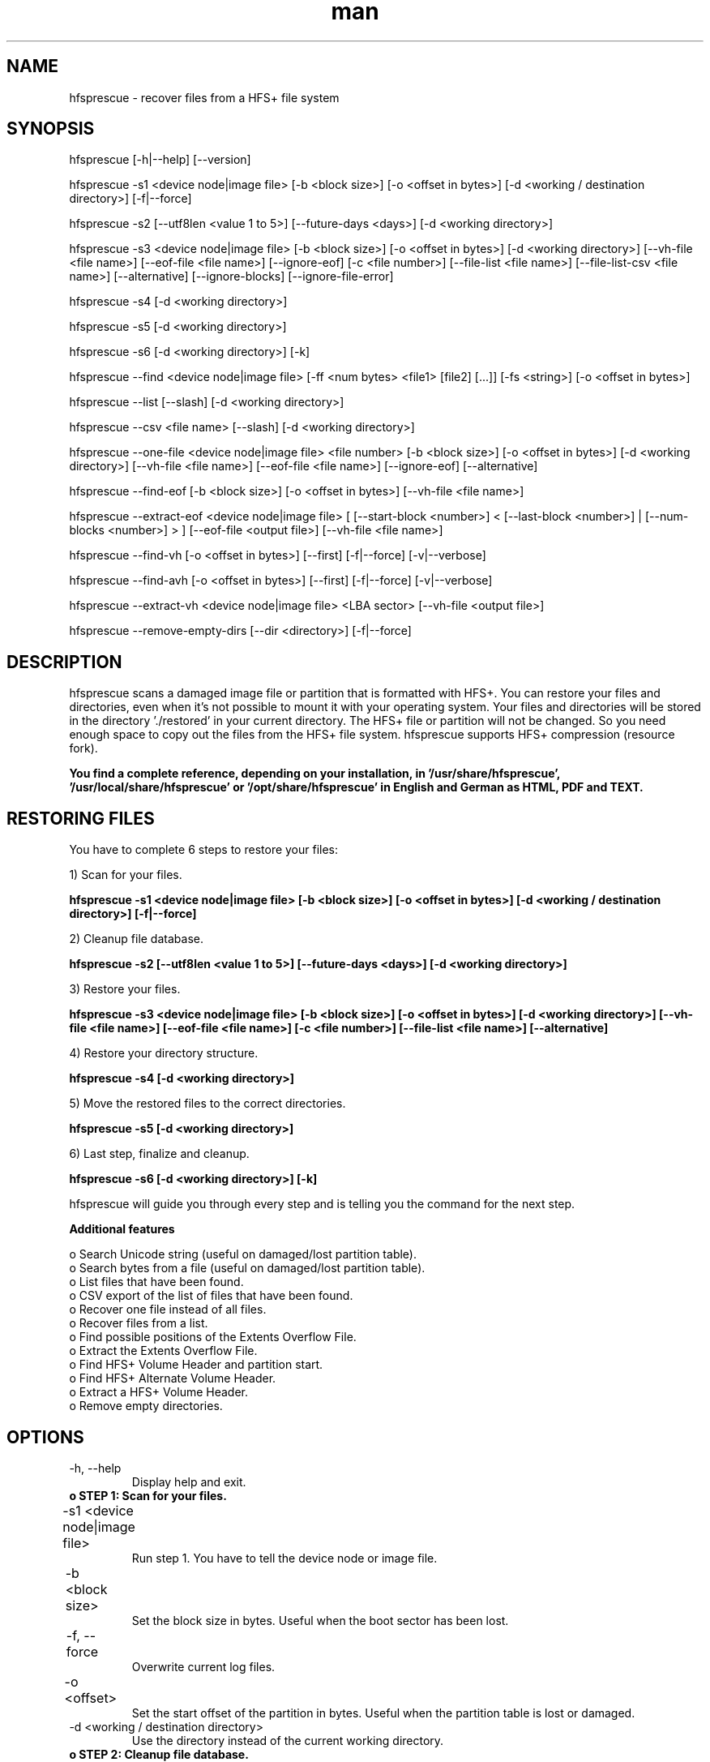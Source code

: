 .\" Manpage for hfsprescue.
.\" Contact office@plop.at to correct errors or typos.
.TH man 8 "25 Sep 2020" "3.5" "hfsprescue man page"
.SH NAME
hfsprescue \- recover files from a HFS+ file system
.SH SYNOPSIS
hfsprescue [-h|--help] [--version]

hfsprescue -s1 <device node|image file> [-b <block size>] [-o <offset in bytes>] [-d <working / destination directory>] [-f|--force]

hfsprescue -s2 [--utf8len <value 1 to 5>] [--future-days <days>] [-d <working directory>]

hfsprescue -s3 <device node|image file> [-b <block size>] [-o <offset in bytes>] [-d <working directory>] [--vh-file <file name>] [--eof-file <file name>] [--ignore-eof] [-c <file number>] [--file-list <file name>] [--file-list-csv <file name>] [--alternative] [--ignore-blocks] [--ignore-file-error]

hfsprescue -s4 [-d <working directory>]

hfsprescue -s5 [-d <working directory>]

hfsprescue -s6 [-d <working directory>] [-k]

hfsprescue --find <device node|image file> [-ff <num bytes> <file1> [file2] [...]] [-fs <string>] [-o <offset in bytes>]

hfsprescue --list [--slash] [-d <working directory>]

hfsprescue --csv <file name> [--slash] [-d <working directory>]

hfsprescue --one-file <device node|image file> <file number> [-b <block size>] [-o <offset in bytes>] [-d <working directory>] [--vh-file <file name>] [--eof-file <file name>] [--ignore-eof] [--alternative]

hfsprescue --find-eof [-b <block size>] [-o <offset in bytes>] [--vh-file <file name>]

hfsprescue --extract-eof <device node|image file> [ [--start-block <number>] < [--last-block <number>] | [--num-blocks <number>] > ] [--eof-file <output file>] [--vh-file <file name>]

hfsprescue --find-vh [-o <offset in bytes>] [--first] [-f|--force] [-v|--verbose]

hfsprescue --find-avh [-o <offset in bytes>] [--first] [-f|--force] [-v|--verbose]

hfsprescue --extract-vh <device node|image file> <LBA sector> [--vh-file <output file>]

hfsprescue --remove-empty-dirs [--dir <directory>] [-f|--force]


.SH DESCRIPTION
hfsprescue scans a damaged image file or partition that is formatted with
HFS+. You can restore your files and directories, even when it's not possible 
to mount it with your operating system. Your files and directories will be
stored in the directory './restored' in your current directory. The HFS+ file
or partition will not be changed. So you need enough space to copy out the
files from the HFS+ file system. hfsprescue supports HFS+ compression (resource
fork).

.B You find a complete reference, depending on your installation, in '/usr/share/hfsprescue', '/usr/local/share/hfsprescue' or '/opt/share/hfsprescue' in English and German as HTML, PDF and TEXT.

.SH RESTORING FILES

You have to complete 6 steps to restore your files:

1) Scan for your files.

.B hfsprescue -s1 <device node|image file> [-b <block size>] [-o <offset in bytes>] [-d <working / destination directory>] [-f|--force]

2) Cleanup file database.

.B hfsprescue -s2 [--utf8len <value 1 to 5>] [--future-days <days>] [-d <working directory>]

3) Restore your files.

.B hfsprescue -s3 <device node|image file> [-b <block size>] [-o <offset in bytes>] [-d <working directory>] [--vh-file <file name>] [--eof-file <file name>] [-c <file number>] [--file-list <file name>] [--alternative]

4) Restore your directory structure.

.B hfsprescue -s4 [-d <working directory>]

5) Move the restored files to the correct directories.

.B hfsprescue -s5 [-d <working directory>]

6) Last step, finalize and cleanup.

.B hfsprescue -s6 [-d <working directory>] [-k]

hfsprescue will guide you through every step and is telling you the command for the next step.


.B Additional features

 o  Search Unicode string (useful on damaged/lost partition table).
 o  Search bytes from a file (useful on damaged/lost partition table).
 o  List files that have been found.
 o  CSV export of the list of files that have been found.
 o  Recover one file instead of all files.
 o  Recover files from a list.
 o  Find possible positions of the Extents Overflow File.
 o  Extract the Extents Overflow File.
 o  Find HFS+ Volume Header and partition start.
 o  Find HFS+ Alternate Volume Header.
 o  Extract a HFS+ Volume Header.
 o  Remove empty directories.



.SH OPTIONS

.TP
-h, --help
Display help and exit.

.TP
.B o STEP 1: Scan for your files.

.TP
-s1 <device node|image file>	
Run step 1. You have to tell the device node or image file.

.TP
-b <block size>	
Set the block size in bytes. Useful when the boot sector has been lost.

.TP
-f, --force	
Overwrite current log files.

.TP
-o <offset>	
Set the start offset of the partition in bytes. Useful when the partition table is lost or damaged.

.TP
-d <working / destination directory>
Use the directory instead of the current working directory.

.TP
.B o STEP 2: Cleanup file database.

.TP
-s2 [--utf8len <value 1 to 5>] [--future-days <days>] [-d <working directory>]
Run step 2. Remove duplicate and invalid file entries with wrong chars in the file name or a file date in the future.

.TP
--utf8len <value 1 to 5>
Set the allowed maximum char length of an UTF-8 char. File names that have invlaid chars will be removed. Values from 1 to 5 are allowed. 1 is the default value and should be fine. For file names with asian chars use 2. The values 3-5 should not be used.

.TP
--future-days <days>
Set the allowed tollerance for future file dates. The default value is 7 days. Files with a date more in the future will be removed. Usually, those files are false detection. 

.TP
-d <working directory>
Use the directory instead of the current working directory.

.TP
.B o STEP 3: Restore your files.

.TP
-s3 <device node|image file>	
Run step 3. You have to tell the device node or image file.

.TP
-b <block size>	
Set the block size in bytes. Useful when the boot sector has been lost.

.TP
-c <file number>	
Continue the file restore and skip the files before <file number>.

.TP
-o <offset>	
Set the start offset of the partition in bytes. Useful when the partition table is lost or damaged.

.TP
-d <working directory>
Use the directory instead of the current working directory.

.TP
--alternative	
Find a new name when the file already exists in it's directory. Can happen with older versions or deleted files.


.TP
.B o STEP 4: Restore your directory structure.

.TP
-s4	
Run step 4.

.TP
-d <working directory>
Use the directory instead of the current working directory.


.TP
.B o STEP 5: Move the restored files to the correct directories.

.TP
-s5	
Run step 5.

.TP
-d <working directory>
Use the directory instead of the current working directory.


.TP
.B o STEP 6: Last step, finalize and cleanup.

.TP
-s6	
Run step 6.

.TP
-d <working directory>
Use the directory instead of the current working directory.

.TP
-k	
Keep mkdir.sh and hfsprescue_dir_id.tmp files.


.TP
.B o FIND FILE BYTES AND/OR AN UNICODE STRING: Find data on sectors.

.TP
--find <device node|image file>	
Find data. You have to tell the device node or image file.

.TP
-ff <num bytes> <file1> [file2] [...]
Find number of bytes from one or more files.

.TP
-fs <string>	
Find a given string. The string will be converted to Unicode.

.TP
-o <offset in bytes>	
Start search from offset.


.TP
.B o LIST FILES: List found files.

.TP
--list	
This parameter lists all files that have been found. You can run this after you completed Step 2.

.TP
--slash
Mac OS X allows the char '/' in file names in the GUI. For directory compatibility, '/' is converted to ':'. Use --slash when you want to display the '/' in the file name instead of ':'. Maybe when you search a file name which has '/'.

.TP
-d <working directory>
Use the directory instead of the current working directory.

.TP
.B o CSV EXPORT OF FILE LIST: Export list to a CSV file.

.TP
--csv	
Export the file list to a CSV file. You can run this after you completed Step 2.

.TP
--slash
Mac OS X allows the char '/' in file names in the GUI. For directory compatibility, '/' is converted to ':'. Use --slash when you want to export the '/' in the file name instead of ':'.

.TP
-d <working directory>
Use the directory instead of the current working directory.


.TP
.B o RESTORE ONE FILE: Restore just one file instead of all files that have been found. You can run this after you completed Step 2.

.TP
--one-file  <device node|image file>  <file number>	
You have to tell the device node or image file and the file number of the requested file. Both parameters are required.

.TP
-b <block size>	
Set the block size in bytes. Useful when the boot sector has been lost.

.TP
-o <offset>	
Set the start offset of the partition in bytes. Useful when the partition table is lost or damaged.

.TP
-d <working directory>
Use the directory instead of the current working directory.

.TP
--alternative	
Find a new name when the file already exists in it's directory. Can happen with older versions or deleted files.


.TP
.B o FIND EXTENTS OVERFLOW FILE: Scan the device for possible start blocks.

.TP
--find-eof <device node|image file>	
You have to tell the device node or image file.

.TP
-b <block size>	
Set the block size in bytes. Useful when the boot sector has been lost.

.TP
-o <offset>	
Set the start offset of the partition in bytes. Useful when the partition table is lost or damaged.


.TP
.TP
.B o FIND HFS+ VOLUME HEADER: Scan the device for possible Volume Headers and shows the start of the partition.

.TP
--find-vh <device node|image file>	
You have to tell the device node or image file.

.TP
-o <offset in bytes>	
Start search from offset.

.TP
--first	
Just show the first HFS+ Volume Header and quit.

.TP
-f, --force	
Show Volume Header even when the lastMountVersion field reports another OS than Mac OS X or Linux.

.TP
-v, --verbose	
Display detailed informations.


.SH EXAMPLE RESTORE COMMAND SEQUENCE

.TP
There are 6 Steps to complete.

.TP
hfsprescue -s1 /dev/sdb2
.TP
hfsprescue -s2
.TP
hfsprescue -s3 /dev/sdb2
.TP
hfsprescue -s4
.TP
hfsprescue -s5
.TP
hfsprescue -s6




.SH PARTITION START OFFSET CALCULATION FORMULA

.TP
You find a detailed description with an example on https://www.plop.at or in the hfsprescue.txt and hfsprescue.pdf

.TP
.B offset = byte_search_result - list_start_block * block_size


.TP
.B o Note:

.TP
Use --list to get the file start block (list_start_block) of the requested file.
Example: hfsprescue --list|grep PerfectPicture.jpg

.TP
Use --find and -ff to search for the reference file and get the byte_search_result value.
Example hfsprescue --find /dev/sdb -ff 2000 PerfectPicture.jpg



.SH SEE ALSO

hfsprescue.txt hfsprescue.pdf https://www.plop.at


.SH BUGS
Unicode to UTF-8 conversion is not fully supported. There are problems with accents on non Mac OS X systems. When you restore on another system than Mac OS X, then the accents should be corrected when you copy the restored files to a HFS+ file system.

This bug will be fixed maybe in a further version.


.SH AUTHOR
Elmar Hanlhofer (office@plop.at) https://www.plop.at
